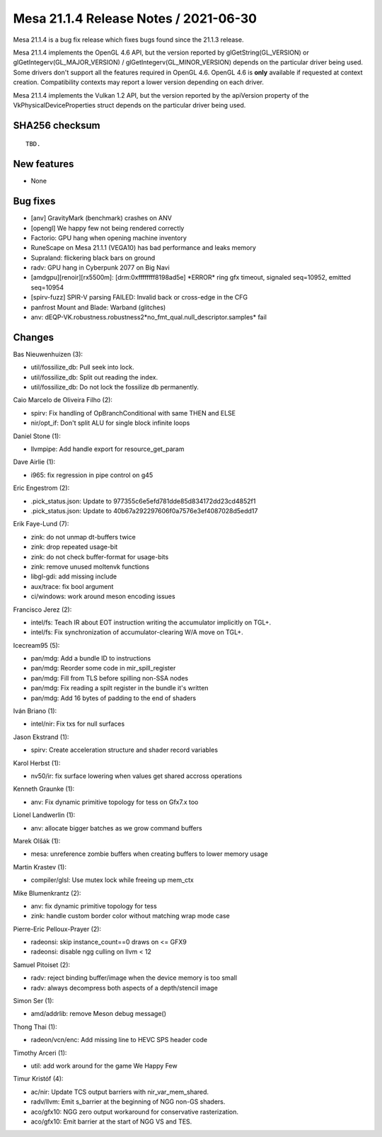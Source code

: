 Mesa 21.1.4 Release Notes / 2021-06-30
======================================

Mesa 21.1.4 is a bug fix release which fixes bugs found since the 21.1.3 release.

Mesa 21.1.4 implements the OpenGL 4.6 API, but the version reported by
glGetString(GL_VERSION) or glGetIntegerv(GL_MAJOR_VERSION) /
glGetIntegerv(GL_MINOR_VERSION) depends on the particular driver being used.
Some drivers don't support all the features required in OpenGL 4.6. OpenGL
4.6 is **only** available if requested at context creation.
Compatibility contexts may report a lower version depending on each driver.

Mesa 21.1.4 implements the Vulkan 1.2 API, but the version reported by
the apiVersion property of the VkPhysicalDeviceProperties struct
depends on the particular driver being used.

SHA256 checksum
---------------

::

    TBD.


New features
------------

- None


Bug fixes
---------

- [anv] GravityMark (benchmark) crashes on ANV
- [opengl] We happy few not being rendered correctly
- Factorio: GPU hang when opening machine inventory
- RuneScape on Mesa 21.1.1 (VEGA10) has bad performance and leaks memory
- Supraland: flickering black bars on ground
- radv: GPU hang in Cyberpunk 2077 on Big Navi
- [amdgpu][renoir][rx5500m]: [drm:0xffffffff8198ad5e] \*ERROR* ring gfx timeout, signaled seq=10952, emitted seq=10954
- [spirv-fuzz] SPIR-V parsing FAILED: Invalid back or cross-edge in the CFG
- panfrost Mount and Blade: Warband (glitches)
- anv: dEQP-VK.robustness.robustness2*no_fmt_qual.null_descriptor.samples* fail


Changes
-------

Bas Nieuwenhuizen (3):

- util/fossilize_db: Pull seek into lock.
- util/fossilize_db: Split out reading the index.
- util/fossilize_db: Do not lock the fossilize db permanently.

Caio Marcelo de Oliveira Filho (2):

- spirv: Fix handling of OpBranchConditional with same THEN and ELSE
- nir/opt_if: Don't split ALU for single block infinite loops

Daniel Stone (1):

- llvmpipe: Add handle export for resource_get_param

Dave Airlie (1):

- i965: fix regression in pipe control on g45

Eric Engestrom (2):

- .pick_status.json: Update to 977355c6e5efd781dde85d834172dd23cd4852f1
- .pick_status.json: Update to 40b67a292297606f0a7576e3ef4087028d5edd17

Erik Faye-Lund (7):

- zink: do not unmap dt-buffers twice
- zink: drop repeated usage-bit
- zink: do not check buffer-format for usage-bits
- zink: remove unused moltenvk functions
- libgl-gdi: add missing include
- aux/trace: fix bool argument
- ci/windows: work around meson encoding issues

Francisco Jerez (2):

- intel/fs: Teach IR about EOT instruction writing the accumulator implicitly on TGL+.
- intel/fs: Fix synchronization of accumulator-clearing W/A move on TGL+.

Icecream95 (5):

- pan/mdg: Add a bundle ID to instructions
- pan/mdg: Reorder some code in mir_spill_register
- pan/mdg: Fill from TLS before spilling non-SSA nodes
- pan/mdg: Fix reading a spilt register in the bundle it's written
- pan/mdg: Add 16 bytes of padding to the end of shaders

Iván Briano (1):

- intel/nir: Fix txs for null surfaces

Jason Ekstrand (1):

- spirv: Create acceleration structure and shader record variables

Karol Herbst (1):

- nv50/ir: fix surface lowering when values get shared accross operations

Kenneth Graunke (1):

- anv: Fix dynamic primitive topology for tess on Gfx7.x too

Lionel Landwerlin (1):

- anv: allocate bigger batches as we grow command buffers

Marek Olšák (1):

- mesa: unreference zombie buffers when creating buffers to lower memory usage

Martin Krastev (1):

- compiler/glsl: Use mutex lock while freeing up mem_ctx

Mike Blumenkrantz (2):

- anv: fix dynamic primitive topology for tess
- zink: handle custom border color without matching wrap mode case

Pierre-Eric Pelloux-Prayer (2):

- radeonsi: skip instance_count==0 draws on <= GFX9
- radeonsi: disable ngg culling on llvm < 12

Samuel Pitoiset (2):

- radv: reject binding buffer/image when the device memory is too small
- radv: always decompress both aspects of a depth/stencil image

Simon Ser (1):

- amd/addrlib: remove Meson debug message()

Thong Thai (1):

- radeon/vcn/enc: Add missing line to HEVC SPS header code

Timothy Arceri (1):

- util: add work around for the game We Happy Few

Timur Kristóf (4):

- ac/nir: Update TCS output barriers with nir_var_mem_shared.
- radv/llvm: Emit s_barrier at the beginning of NGG non-GS shaders.
- aco/gfx10: NGG zero output workaround for conservative rasterization.
- aco/gfx10: Emit barrier at the start of NGG VS and TES.
